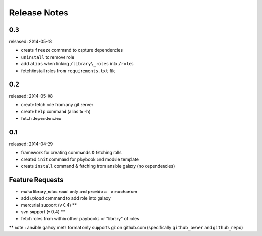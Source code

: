 Release Notes
-------------------

0.3
=================

released: 2014-05-18

-  create ``freeze`` command to capture dependencies
-  ``uninstall`` to remove role
-  add ``alias`` when linking ``/library\_roles``  into ``/roles``
-  fetch/install roles from ``requirements.txt`` file


0.2
============

released: 2014-05-08

-  create fetch role from any git server
-  create ``help`` command (alias to -h)
-  fetch dependencies

0.1
=============

released: 2014-04-29

-  framework for creating commands & fetching rolls
-  created ``init`` command for playbook and module template
-  create ``install`` command & fetching from ansible galaxy (no
   dependencies)

Feature Requests
================

-  make library\_roles read-only and provide a ``-e`` mechanism
-  add `upload` command to add role into galaxy
-  mercurial support (v 0.4) **
-  svn support (v 0.4) **
-  fetch roles from within other playbooks or "library" of roles

** note : ansible galaxy meta format only supports git on github.com (specifically ``github_owner`` and ``github_repo``)
